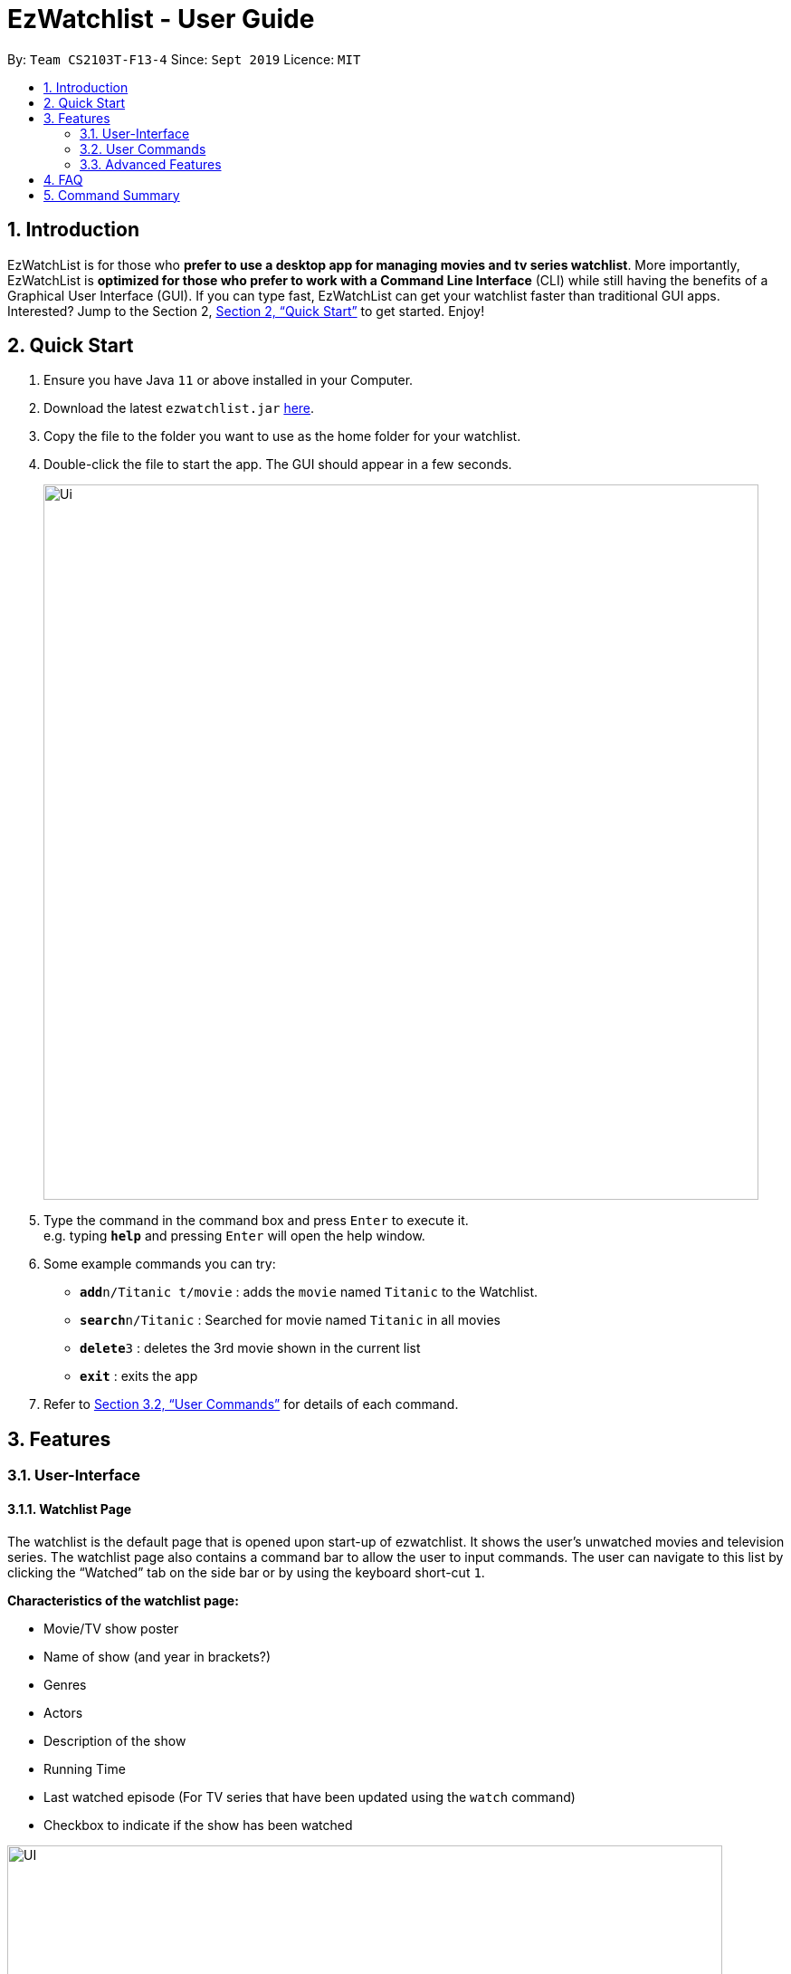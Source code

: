 = EzWatchlist - User Guide
:site-section: UserGuide
:toc:
:toc-title:
:toc-placement: preamble
:sectnums:
:imagesDir: images
:stylesDir: stylesheets
:xrefstyle: full
:experimental:
ifdef::env-github[]
:tip-caption: :bulb:
:note-caption: :information_source:
endif::[]
:repoURL: https://github.com/AY1920S1-CS2103T-F13-4/main.git

By: `Team CS2103T-F13-4`      Since: `Sept 2019`      Licence: `MIT`

== Introduction

EzWatchList is for those who *prefer to use a desktop app for managing movies and tv series watchlist*. More importantly, EzWatchList is *optimized for those who prefer to work with a Command Line Interface* (CLI) while still having the benefits of a Graphical User Interface (GUI). If you can type fast, EzWatchList can get your watchlist faster than traditional GUI apps. Interested? Jump to the Section 2, <<Quick Start>> to get started. Enjoy!

== Quick Start

.  Ensure you have Java `11` or above installed in your Computer.
.  Download the latest `ezwatchlist.jar` link:{repoURL}/releases[here].
.  Copy the file to the folder you want to use as the home folder for your watchlist.
.  Double-click the file to start the app. The GUI should appear in a few seconds.
+
image::Ui.png[width="790"]
+
.  Type the command in the command box and press kbd:[Enter] to execute it. +
e.g. typing *`help`* and pressing kbd:[Enter] will open the help window.
.  Some example commands you can try:

* **`add`**`n/Titanic t/movie` : adds the `movie` named `Titanic` to the Watchlist.
* **`search`**`n/Titanic` : Searched for movie named `Titanic` in all movies
* **`delete`**`3` : deletes the 3rd movie shown in the current list
* *`exit`* : exits the app

.  Refer to <<UserCommands>> for details of each command.

== Features

=== User-Interface

==== Watchlist Page

The watchlist is the default page that is opened upon start-up of ezwatchlist.
It shows the user’s unwatched movies and television series.
The watchlist page also contains a command bar to allow the user to input commands.
The user can navigate to this list by clicking the “Watched” tab on the side bar or by using the keyboard short-cut `1`.

**Characteristics of the watchlist page:**

* Movie/TV show poster
* Name of show (and year in brackets?)
* Genres
* Actors
* Description of the show
* Running Time
* Last watched episode (For TV series that have been updated using the `watch` command)
* Checkbox to indicate if the show has been watched

image::UI.PNG[width="790"]

==== Watched List

The user has the option to view the list of shows that have been marked as watched in the watched list. The user can navigate to this list by clicking the “Watched” tab on the side bar or by using the keyboard short-cut `2`.

==== Search Page

The user can navigate to the search page to find a specific movie or television by searching for its name. The user can navigate to this list by clicking the “Watched” tab on the side bar or by using the keyboard short-cut `3`.

image::search_page.png[width="790"]

==== Statistics Page

The user can navigate to the statistics page to find a summary of his watching habits, preferences and history according to what is present in his lists. Examples include: Ten most recent movies he watched, ten favourite movies of the user etc. The user can navigate to this list by clicking the “Watched” tab on the side bar or by using the keyboard short-cut `4`.

image::statistics_page.png[width="790"]

==== Sidebar

Ezwatchlist gives users the ability to navigate easily through the **Watchlist, Watchedlist, Search page and Statistics pages** through the use of the graphical user interface at the left of the main page.

==== Details Page (Coming in v2.0)

Upon clicking a movie or tv show title, a pop-up window will emerge, with a detailed view of the movie or tv show. This page provides the user with more information about the show, like the year, cast and ratings. The user also has the ability to edit the details here.

image::details_page.png[width="790"]

[[UserCommands]]
=== User Commands

====
*Command Format*

* Words in `UPPER_CASE` are the parameters to be supplied by the user e.g. in `add n/SHOW_NAME t/SHOW_TYPE`, `SHOW_NAME` and `SHOW_TYPE` are parameters which can be used as `add n/The Angry Birds Movie 2 t/movie`.
* Items in square brackets are optional e.g `n/SHOW_NAME t/SHOW_TYPE [d/DESCRIPTION]` can be used as `n/The Angry Birds Movie t/movie 2 d/Oscar-worthy` or as `n/The Angry Birds Movie t/movie`.
* Items with `…`​ after them can be used multiple times including zero times e.g. `[a/ACTOR]...` can be used as `{nbsp}` (i.e. 0 times), `a/Leonardo Di Carpio`, `a/Leonardo Di Carpio a/Christian Bale` etc.
* Parameters can be in any order e.g. if the command specifies `n/SHOW_NAME t/SHOW_TYPE`, `t/SHOW_TYPE n/SHOW_NAME` is also acceptable.
====

==== Viewing help : `help`

Format: `help`

==== Adding a show: `add`

Adds a show to the watchlist +

Format: `add n/SHOW_NAME t/SHOW_TYPE [d/DATE_OF_RELEASE] [w/WATCHED] [r/RUNNING_TIME] [s/DESCRIPTION] [a/ACTOR_NAME]...`
[TIP]
A show can have any number of actors (including 0)

Examples:

* `add n/Titanic t/movie`
* `add n/Friends t/tv`
* `add n/John Wick t/movie d/24 OCTOBER 2014 w/false r/101 s/An ex-hit-man comes out of retirement to track down the gangsters that killed his dog and took everything from him. a/Keanu Reeves`
* `add n/Joker t/movie d/3 OCTOBER 2019 w/false r/122 s/In Gotham City, mentally-troubled comedian Arthur Fleck is disregarded and mistreated by society. He then embarks on a downward spiral of revolution and bloody crime. This path brings him face-to-face with his alter-ego: "The Joker". a/Joaquin Phoenix`

==== Adding a show from search result page: `add`

Adds a show from search result page after user has already search for show +

Format: `add INDEX`

[TIP]
This add command can only be used if user has already search for show using the search online command.

Examples:

* `add 2`

==== Clear the WatchList: `clear`

Clear the WatchList +
Format: `clear`

==== Mark as watched : `watch`

Marks an unwatched show in the watchlist as watched. +
Format: `watch INDEX [e/EPISODE_NUMBER] [s/SEASON_NUMBER]`

****
* Marks the show at the specified `INDEX`. The index refers to the index number shown in the displayed watchlist. The index *must be a positive integer* 1, 2, 3, ...
* Any number of the optional fields may be provided.
* Having only the index of the show will mark/unmark the show as watched.
* Having the index and the episode number of the show will update the cumulative number of episodes of the show that are watched.
* Having the index and the season number of the show will update the cumulative number of seasons of the show that are watched.
* Having the index, season number and the episode number of the show will update the last watched episode to be the indicated episode of the indicated season of the show.
****

Examples:

* `watch 1` +
Marks/un-marks the first show of the list as watched.
* `watch 2 e/20` +
Marks the first 20 episodes of the second show of the list as watched.
* `watch 2 s/5` +
Marks all episodes of the first 5 seasons of the second show to be watched.
* `watch 3 s/5 e/2` +
Marks all episodes including the second episode of the fifth season of the third show in the list as watched.

==== Editing a show's details : `edit`

Edits an existing show in the list +
Format: `edit INDEX [n/SHOW_NAME] [d/DATE_OF_RELEASE] [w/WATCHED] [r/RUNNING_TIME] [s/DESCRIPTION] [a/ACTOR]...`

****
* Edits the show at the specified `INDEX`. The index refers to the index number shown in the displayed watchlist. The index *must be a positive integer* 1, 2, 3, ...
* At least one of the optional fields must be provided.
* Existing values will be updated to the input values.
* When editing actors, the existing actors of the show will be removed i.e adding of actors is not cumulative.
* You can remove all the show's actors by typing `a/` without specifying any actors after it.
****

Examples:

* `edit 1 n/Batman a/Joaquin Phoenix` +
Edits the name and actor name of the 1st show in the list to be `Titanic` and `Joaquin Phoenix` respectively.
* `edit 2 a/` +
Clears all existing actors of the 2nd show in the list.

==== Search for a show by name: `search`

Finds shows whose names contain any of the given keywords from the watchlist, watched list and online. +
Format:

* by name: `search n/SHOW_NAME... [g/GENRE]... [a/ACTOR_NAME]... [i/IS_INTERNAL] [t/TYPE] [w/IS_WATCH]`
* by genre: `search g/GENRE... [n/SHOW_NAME]... [a/ACTOR_NAME]... [i/IS_INTERNAL] [t/TYPE] [w/IS_WATCH]`
* by actor (from watchlist): `search a/ACTOR_NAME... [n/SHOW_NAME]... [g/GENRE]... [t/TYPE] [w/IS_WATCH]`

****
* The search is case insensitive. e.g "avengers" will match "Avengers"
* The order of the keywords matter. e.g. "Chris Evans" will not match "Evans Chris"
* Not only full words will be matched. e.g. "Joke" will also match with "Joker"
* When searching based on actor, only shows from the watchlist will be searched.
* When searching based on genre online, only movies will be searched.
****

Examples:

* By name:
** `search n/Joker i/yes` +
Returns shows with the name "Joker" within the watchlist
** `search n/Avengers g/Science Fiction t/movie n/Spiderman` +
Returns movies with the name "Avenger" or "Spiderman" and movies with "Science Fiction" as genre
* By genre:
** `search g/Action t/movie` +
Returns movies with the genre "Action"
* By actor:
** `search a/Tom w/no` +
Returns shows within the watchlist with actor named "Tom"

// tag::delete[]
==== Deleting a show : `delete`

Deletes the specified show from the watchlist. +
Format: `delete INDEX`

****
* Deletes the show at the specified `INDEX`.
* The index refers to the index number shown in the displayed watchlist.
* The index *must be a positive integer* 1, 2, 3, ...
****

Examples:

* `delete 2` +
Deletes the 2nd show in the watchlist.
* `search Angry` +
`delete 1` +
Deletes the 1st show in the results of the `search` command.

// end::delete[]
==== Exiting the program : `exit`

Exits the program. +
Format: `exit`

==== Saving the data

Ezwatchlist data are saved in the hard disk automatically after any command that changes the data. +
There is no need to save manually.

// tag::dataencryption[]
==== Encrypting data files `[coming in v2.0]`

_{explain how the user can enable/disable data encryption}_
// end::dataencryption[]

=== Advanced Features

==== Parsing of Movie and Tv Show Information
In Ezwatchlist, an online database is accessed so that all the information about your favourite Movies and
Television Shows is updated, informative, and concise. What this means for you is that:

* Posters of your Ezwatchlist shows,
can be displayed in Ezwatchlist's sleek dark interface.

* Moreover, your offline shows can be synced with this database allowing the application to fill in
the minor details for you.

* Unsure of what actors played in your favourite movie? Ezwatchlist will find that information for you.
****
You don't need to do anything other than be connected to the internet. It is that easy!
****
==== Movie and Tv Show Recommendations
Ezwatchlist has the ability to recommend Movies and TvShows to you based on
your Ezwatchlist usage. Ezwatchlist will create your own personalized recommendations for you.

****
Excited? Enter your statistics page to get started on your recommendations. You might
just find your next favourite!
****

==== Auto-Correct (Coming in v2.0)
Ezwatchlist aims to provide a smooth experience for our typing users. All typing in Ezwatchlist will be automatically
corrected for you when typing in your commands.
****
Say goodbye to typing errors!
****

== FAQ

*Q*: How do I transfer my data to another Computer? +
*A*: Install the app in the other computer and overwrite the empty data file it creates with the file that contains the data of your previous Ezwatchlist folder.

== Command Summary

* *Add* `add n/SHOW_NAME t/SHOW_TYPE [d/DATE_OF_RELEASE] [w/WATCHED] [r/RUNNING_TIME] [s/DESCRIPTION] [a/ACTOR_NAME]` +
e.g. `add n/John Wick t/movie d/24 OCTOBER 2014 w/false r/101 s/An ex-hit-man comes out of retirement to track down the gangsters that killed his dog and took everything from him. a/Keanu Reeves`
* *Add from search result page* `add INDEX` +
e.g. `add 1`
* *CLEAR* `clear`
* *Watch* : `watch INDEX [e/EPISODE_NUMBER] [s/SEASON_NUMBER]`
* *Delete* : `delete INDEX` +
e.g. `delete 3`
* *Edit* : `edit INDEX [n/SHOW_NAME] [d/DATE_OF_RELEASE] [w/WATCHED] [r/RUNNING_TIME] [s/DESCRIPTION] [a/ACTOR]...` +
e.g. `edit 2 n/John Wick a/Johnny Depp`
* *Search*
** *by name* : `search n/SHOW_NAME... [g/GENRE]... [a/ACTOR_NAME]... [i/IS_INTERNAL] [t/TYPE] [w/IS_WATCH]` +
e.g. `search n/Joker i/yes` searches for shows with the name 'Joker' within the watchlist
** *by genre* `search g/GENRE... [n/SHOW_NAME]... [a/ACTOR_NAME]... [i/IS_INTERNAL] [t/TYPE] [w/IS_WATCH]` +
e.g. `search g/Action t/movie` searches for movies with the genre 'Action'
** *by actor from watchlist* `search a/ACTOR_NAME... [n/SHOW_NAME]... [g/GENRE]... [t/TYPE] [w/IS_WATCH]` +
e.g. `search a/Tom` searches from shows within the watchlist with actor named 'Tom'

* *Exit* : `exit`
* *Help* : `help`
